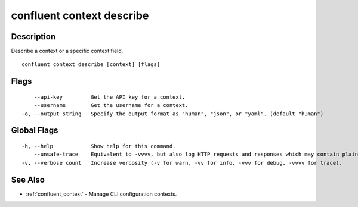 ..
   WARNING: This documentation is auto-generated from the confluentinc/cli repository and should not be manually edited.

.. _confluent_context_describe:

confluent context describe
--------------------------

Description
~~~~~~~~~~~

Describe a context or a specific context field.

::

  confluent context describe [context] [flags]

Flags
~~~~~

::

      --api-key         Get the API key for a context.
      --username        Get the username for a context.
  -o, --output string   Specify the output format as "human", "json", or "yaml". (default "human")

Global Flags
~~~~~~~~~~~~

::

  -h, --help            Show help for this command.
      --unsafe-trace    Equivalent to -vvvv, but also log HTTP requests and responses which may contain plaintext secrets.
  -v, --verbose count   Increase verbosity (-v for warn, -vv for info, -vvv for debug, -vvvv for trace).

See Also
~~~~~~~~

* :ref:`confluent_context` - Manage CLI configuration contexts.
